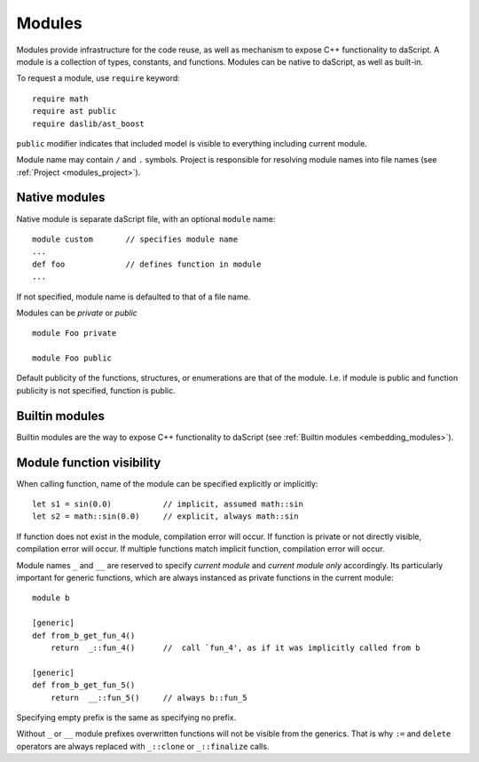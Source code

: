 .. _modules:

=======
Modules
=======

Modules provide infrastructure for the code reuse,
as well as mechanism to expose C++ functionality to daScript.
A module is a collection of types, constants, and functions.
Modules can be native to daScript, as well as built-in.

To request a module, use ``require`` keyword::

    require math
    require ast public
    require daslib/ast_boost

``public`` modifier indicates that included model is visible to everything including current module.

Module name may contain ``/`` and ``.`` symbols.
Project is responsible for resolving module names into file names (see :ref:`Project <modules_project>`).

--------------
Native modules
--------------

Native module is separate daScript file, with an optional ``module`` name::

    module custom       // specifies module name
    ...
    def foo             // defines function in module
    ...

If not specified, module name is defaulted to that of a file name.

Modules can be `private` or `public` ::

    module Foo private

    module Foo public

Default publicity of the functions, structures, or enumerations are that of the module.
I.e. if module is public and function publicity is not specified, function is public.

---------------
Builtin modules
---------------

Builtin modules are the way to expose C++ functionality to daScript (see :ref:`Builtin modules <embedding_modules>`).

--------------------------
Module function visibility
--------------------------

When calling function, name of the module can be specified explicitly or implicitly::

    let s1 = sin(0.0)           // implicit, assumed math::sin
    let s2 = math::sin(0.0)     // explicit, always math::sin

If function does not exist in the module, compilation error will occur.
If function is private or not directly visible, compilation error will occur.
If multiple functions match implicit function, compilation error will occur.

Module names ``_`` and ``__`` are reserved to specify `current module` and `current module only` accordingly.
Its particularly important for generic functions, which are always instanced as private functions in the current module::

    module b

    [generic]
    def from_b_get_fun_4()
        return  _::fun_4()      //  call `fun_4', as if it was implicitly called from b

    [generic]
    def from_b_get_fun_5()
        return  __::fun_5()     // always b::fun_5

Specifying empty prefix is the same as specifying no prefix.

Without ``_`` or ``__`` module prefixes overwritten functions will not be visible from the generics.
That is why ``:=`` and ``delete`` operators are always replaced with ``_::clone`` or ``_::finalize`` calls.


